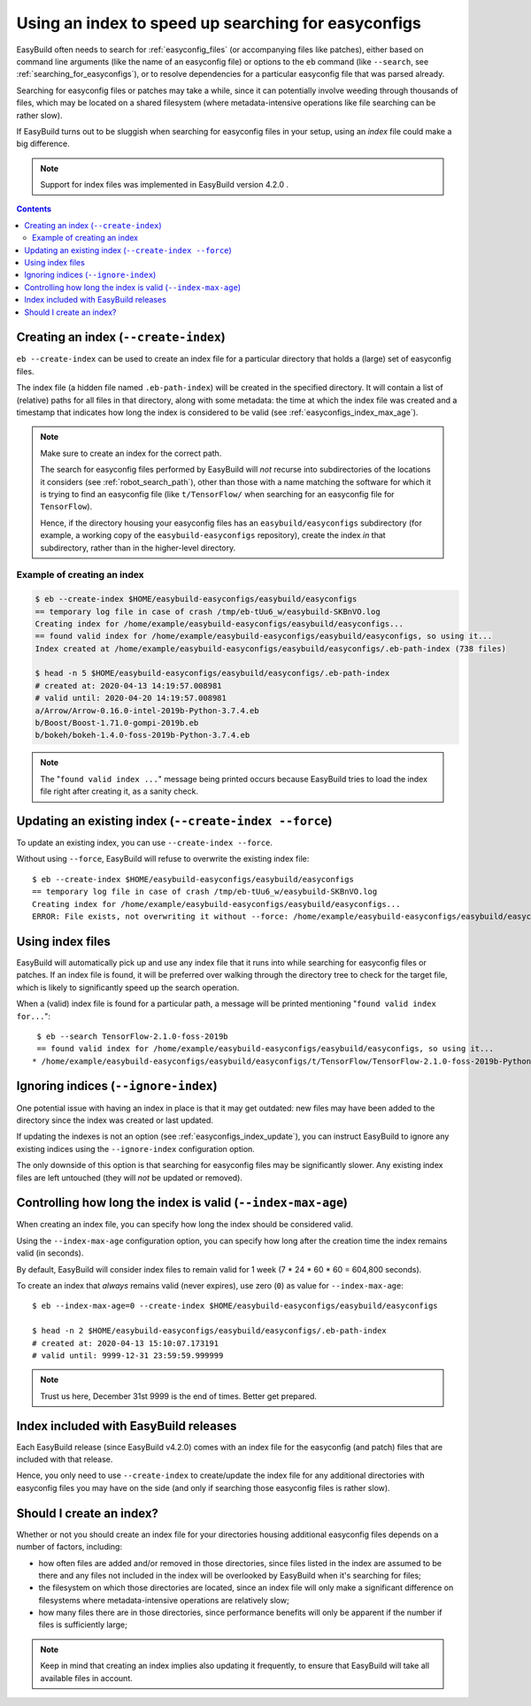 .. _easyconfigs_index:

Using an index to speed up searching for easyconfigs
====================================================

EasyBuild often needs to search for :ref:`easyconfig_files` (or accompanying files like patches),
either based on command line arguments (like the name of an easyconfig file)
or options to the ``eb`` command (like ``--search``, see :ref:`searching_for_easyconfigs`),
or to resolve dependencies for a particular easyconfig file that was parsed already.

Searching for easyconfig files or patches may take a while, since it can potentially involve weeding through
thousands of files, which may be located on a shared filesystem (where metadata-intensive operations like
file searching can be rather slow).

If EasyBuild turns out to be sluggish when searching for easyconfig files in your setup,
using an *index* file could make a big difference.

.. note:: Support for index files was implemented in EasyBuild version 4.2.0 .


.. contents::
    :depth: 3
    :backlinks: none


.. _easyconfigs_index_create:

Creating an index (``--create-index``)
--------------------------------------

``eb --create-index`` can be used to create an index file for a particular directory
that holds a (large) set of easyconfig files.

The index file (a hidden file named ``.eb-path-index``) will be created in the specified directory.
It will contain a list of (relative) paths for all files in that directory,
along with some metadata: the time at which the index file was created
and a timestamp that indicates how long the index is considered to be valid (see :ref:`easyconfigs_index_max_age`).

.. note::
  Make sure to create an index for the correct path.

  The search for easyconfig files performed by EasyBuild will *not* recurse into subdirectories of the locations
  it considers (see :ref:`robot_search_path`), other than those with a name matching the
  software for which it is trying to find an easyconfig file (like ``t/TensorFlow/`` when searching for an
  easyconfig file for ``TensorFlow``).

  Hence, if the directory housing your easyconfig files has an ``easybuild/easyconfigs`` subdirectory
  (for example, a working copy of the ``easybuild-easyconfigs`` repository), create the index *in* that
  subdirectory, rather than in the higher-level directory.


.. _easyconfigs_index_create_example:

Example of creating an index
~~~~~~~~~~~~~~~~~~~~~~~~~~~~

.. code::

  $ eb --create-index $HOME/easybuild-easyconfigs/easybuild/easyconfigs
  == temporary log file in case of crash /tmp/eb-tUu6_w/easybuild-SKBnVO.log
  Creating index for /home/example/easybuild-easyconfigs/easybuild/easyconfigs...
  == found valid index for /home/example/easybuild-easyconfigs/easybuild/easyconfigs, so using it...
  Index created at /home/example/easybuild-easyconfigs/easybuild/easyconfigs/.eb-path-index (738 files)

  $ head -n 5 $HOME/easybuild-easyconfigs/easybuild/easyconfigs/.eb-path-index
  # created at: 2020-04-13 14:19:57.008981
  # valid until: 2020-04-20 14:19:57.008981
  a/Arrow/Arrow-0.16.0-intel-2019b-Python-3.7.4.eb
  b/Boost/Boost-1.71.0-gompi-2019b.eb
  b/bokeh/bokeh-1.4.0-foss-2019b-Python-3.7.4.eb


.. note::
  The "``found valid index ...``" message being printed occurs because EasyBuild tries to load the index file
  right after creating it, as a sanity check.


.. _easyconfigs_index_update:

Updating an existing index (``--create-index --force``)
-------------------------------------------------------

To update an existing index, you can use ``--create-index --force``.

Without using ``--force``, EasyBuild will refuse to overwrite the existing index file::

  $ eb --create-index $HOME/easybuild-easyconfigs/easybuild/easyconfigs
  == temporary log file in case of crash /tmp/eb-tUu6_w/easybuild-SKBnVO.log
  Creating index for /home/example/easybuild-easyconfigs/easybuild/easyconfigs...
  ERROR: File exists, not overwriting it without --force: /home/example/easybuild-easyconfigs/easybuild/easyconfigs/.eb-path-index


.. _easyconfigs_index_use:

Using index files
-----------------

EasyBuild will automatically pick up and use any index file that it runs into while searching for
easyconfig files or patches. If an index file is found, it will be preferred over walking through
the directory tree to check for the target file, which is likely to significantly speed up the search operation.

When a (valid) index file is found for a particular path, a message will be printed mentioning "``found valid index
for...``"::

  $ eb --search TensorFlow-2.1.0-foss-2019b
  == found valid index for /home/example/easybuild-easyconfigs/easybuild/easyconfigs, so using it...
 * /home/example/easybuild-easyconfigs/easybuild/easyconfigs/t/TensorFlow/TensorFlow-2.1.0-foss-2019b-Python-3.7.4.eb


.. _easyconfigs_index_ignore:

Ignoring indices (``--ignore-index``)
-------------------------------------

One potential issue with having an index in place is that it may get outdated:
new files may have been added to the directory since the index was created or last updated.

If updating the indexes is not an option (see :ref:`easyconfigs_index_update`),
you can instruct EasyBuild to ignore any existing indices using the ``--ignore-index``
configuration option.

The only downside of this option is that searching for easyconfig files may be significantly slower.
Any existing index files are left untouched (they will *not* be updated or removed).


.. _easyconfigs_index_max_age:

Controlling how long the index is valid (``--index-max-age``)
-------------------------------------------------------------

When creating an index file, you can specify how long the index should be considered valid.

Using the ``--index-max-age`` configuration option, you can specify how long after the creation time
the index remains valid (in seconds).

By default, EasyBuild will consider index files to remain valid for 1 week (7 * 24 * 60 * 60  = 604,800 seconds).

To create an index that *always* remains valid (never expires), use zero (``0``) as value for ``--index-max-age``::

  $ eb --index-max-age=0 --create-index $HOME/easybuild-easyconfigs/easybuild/easyconfigs

  $ head -n 2 $HOME/easybuild-easyconfigs/easybuild/easyconfigs/.eb-path-index
  # created at: 2020-04-13 15:10:07.173191
  # valid until: 9999-12-31 23:59:59.999999

.. note:: Trust us here, December 31st 9999 is the end of times. Better get prepared.


.. _easyconfigs_index_release:

Index included with EasyBuild releases
--------------------------------------

Each EasyBuild release (since EasyBuild v4.2.0) comes with an index file for the easyconfig (and patch) files
that are included with that release.

Hence, you only need to use ``--create-index`` to create/update the index file for any additional directories
with easyconfig files you may have on the side (and only if searching those easyconfig files is rather slow).


.. _easyconfigs_index_should_use:

Should I create an index?
-------------------------

Whether or not you should create an index file for your directories housing additional easyconfig files depends on a number of factors, including:

* how often files are added and/or removed in those directories, since files listed in the index are assumed to be there and any files not included in the index will be overlooked by EasyBuild when it's searching for files;

* the filesystem on which those directories are located, since an index file will only make a significant difference on filesystems where metadata-intensive operations are relatively slow;

* how many files there are in those directories, since performance benefits will only be apparent if the number if files is sufficiently large;

.. note:: Keep in mind that creating an index implies also updating it frequently,
          to ensure that EasyBuild will take all available files in account.
